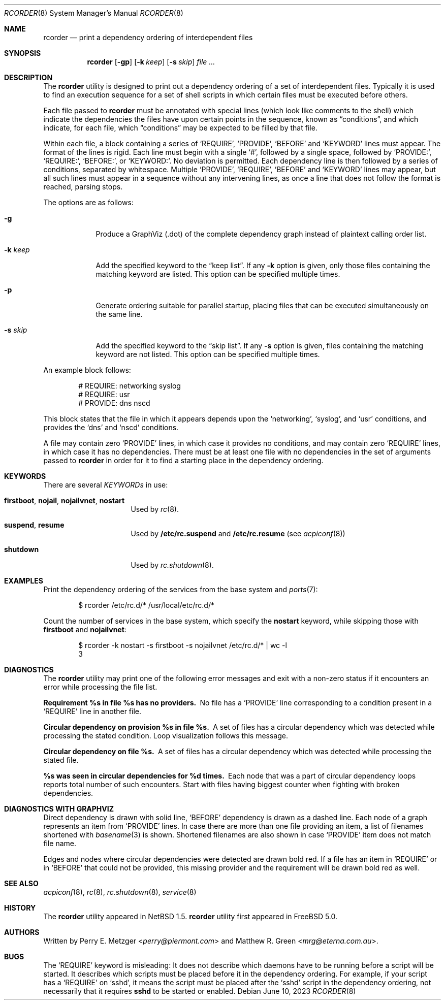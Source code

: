 .\"	$NetBSD: rcorder.8,v 1.3 2000/07/17 14:16:22 mrg Exp $
.\"
.\" Copyright (c) 1998
.\"	Perry E. Metzger.  All rights reserved.
.\"
.\" Redistribution and use in source and binary forms, with or without
.\" modification, are permitted provided that the following conditions
.\" are met:
.\" 1. Redistributions of source code must retain the above copyright
.\"    notice, this list of conditions and the following disclaimer.
.\" 2. Redistributions in binary form must reproduce the above copyright
.\"    notice, this list of conditions and the following disclaimer in the
.\"    documentation and/or other materials provided with the distribution.
.\" 3. All advertising materials mentioning features or use of this software
.\"    must display the following acknowledgment:
.\"	This product includes software developed for the NetBSD Project
.\"	by Perry E. Metzger.
.\" 4. The name of the author may not be used to endorse or promote products
.\"    derived from this software without specific prior written permission.
.\"
.\" THIS SOFTWARE IS PROVIDED BY THE AUTHOR ``AS IS'' AND ANY EXPRESS OR
.\" IMPLIED WARRANTIES, INCLUDING, BUT NOT LIMITED TO, THE IMPLIED WARRANTIES
.\" OF MERCHANTABILITY AND FITNESS FOR A PARTICULAR PURPOSE ARE DISCLAIMED.
.\" IN NO EVENT SHALL THE AUTHOR BE LIABLE FOR ANY DIRECT, INDIRECT,
.\" INCIDENTAL, SPECIAL, EXEMPLARY, OR CONSEQUENTIAL DAMAGES (INCLUDING, BUT
.\" NOT LIMITED TO, PROCUREMENT OF SUBSTITUTE GOODS OR SERVICES; LOSS OF USE,
.\" DATA, OR PROFITS; OR BUSINESS INTERRUPTION) HOWEVER CAUSED AND ON ANY
.\" THEORY OF LIABILITY, WHETHER IN CONTRACT, STRICT LIABILITY, OR TORT
.\" (INCLUDING NEGLIGENCE OR OTHERWISE) ARISING IN ANY WAY OUT OF THE USE OF
.\" THIS SOFTWARE, EVEN IF ADVISED OF THE POSSIBILITY OF SUCH DAMAGE.
.\"
.Dd June 10, 2023
.Dt RCORDER 8
.Os
.Sh NAME
.Nm rcorder
.Nd print a dependency ordering of interdependent files
.Sh SYNOPSIS
.Nm
.Op Fl gp
.Op Fl k Ar keep
.Op Fl s Ar skip
.Ar
.Sh DESCRIPTION
The
.Nm
utility is designed to print out a dependency ordering of a set of
interdependent files.
Typically it is used to find an execution
sequence for a set of shell scripts in which certain files must be
executed before others.
.Pp
Each file passed to
.Nm
must be annotated with special lines (which look like comments to the
shell) which indicate the dependencies the files have upon certain
points in the sequence, known as
.Dq conditions ,
and which indicate, for each file, which
.Dq conditions
may be expected to be filled by that file.
.Pp
Within each file, a block containing a series of
.Ql REQUIRE ,
.Ql PROVIDE ,
.Ql BEFORE
and
.Ql KEYWORD
lines must appear.
The format of the lines is rigid.
Each line must begin with a single
.Ql # ,
followed by a single space, followed by
.Ql PROVIDE\&: ,
.Ql REQUIRE\&: ,
.Ql BEFORE\&: ,
or
.Ql KEYWORD\&: .
No deviation is permitted.
Each dependency line is then followed by a series of conditions,
separated by whitespace.
Multiple
.Ql PROVIDE ,
.Ql REQUIRE ,
.Ql BEFORE
and
.Ql KEYWORD
lines may appear, but all such lines must appear in a sequence without
any intervening lines, as once a line that does not follow the format
is reached, parsing stops.
.\" Note that for historical reasons REQUIRES, PROVIDES, and KEYWORDS
.\" are also accepted in addition to the above, but not documented so
.\" that they can be deprecated at some point in the future.
.Pp
The options are as follows:
.Bl -tag -width "-k keep"
.It Fl g
Produce a GraphViz (.dot) of the complete dependency graph instead of
plaintext calling order list.
.It Fl k Ar keep
Add the specified keyword to the
.Dq "keep list" .
If any
.Fl k
option is given, only those files containing the matching keyword are listed.
This option can be specified multiple times.
.It Fl p
Generate ordering suitable for parallel startup, placing files that can be
executed simultaneously on the same line.
.It Fl s Ar skip
Add the specified keyword to the
.Dq "skip list" .
If any
.Fl s
option is given, files containing the matching keyword are not listed.
This option can be specified multiple times.
.El
.Pp
An example block follows:
.Bd -literal -offset indent
# REQUIRE: networking syslog
# REQUIRE: usr
# PROVIDE: dns nscd
.Ed
.Pp
This block states that the file in which it appears depends upon the
.Ql networking ,
.Ql syslog ,
and
.Ql usr
conditions, and provides the
.Ql dns
and
.Ql nscd
conditions.
.Pp
A file may contain zero
.Ql PROVIDE
lines, in which case it provides no conditions, and may contain zero
.Ql REQUIRE
lines, in which case it has no dependencies.
There must be at least one file with no dependencies in the set of
arguments passed to
.Nm
in order for it to find a starting place in the dependency ordering.
.Sh KEYWORDS
There are several
.Em KEYWORDs
in use:
.Bl -tag -width "shutdown" -offset indent
.It Sy firstboot , nojail , nojailvnet , nostart
Used by
.Xr rc 8 .
.It Sy suspend , resume
Used by
.Nm /etc/rc.suspend
and
.Nm /etc/rc.resume
(see
.Xr acpiconf 8 )
.It Sy shutdown
Used by
.Xr rc.shutdown 8 .
.El
.Sh EXAMPLES
Print the dependency ordering of the services from the base system and
.Xr ports 7 :
.Bd -literal -offset indent
$ rcorder /etc/rc.d/* /usr/local/etc/rc.d/*
.Ed
.Pp
Count the number of services in the base system, which specify the
.Sy nostart
keyword, while skipping those with
.Sy firstboot
and
.Sy nojailvnet :
.Bd -literal -offset indent
$ rcorder -k nostart -s firstboot -s nojailvnet /etc/rc.d/*  | wc -l
       3
.Ed
.Sh DIAGNOSTICS
The
.Nm
utility may print one of the following error messages and exit with a non-zero
status if it encounters an error while processing the file list.
.Bl -diag
.It "Requirement %s in file %s has no providers."
No file has a
.Ql PROVIDE
line corresponding to a condition present in a
.Ql REQUIRE
line in another file.
.It "Circular dependency on provision %s in file %s."
A set of files has a circular dependency which was detected while
processing the stated condition.
Loop visualization follows this message.
.It "Circular dependency on file %s."
A set of files has a circular dependency which was detected while
processing the stated file.
.It "%s was seen in circular dependencies for %d times."
Each node that was a part of circular dependency loops reports total number of
such encounters.
Start with files having biggest counter when fighting with broken dependencies.
.El
.Sh DIAGNOSTICS WITH GRAPHVIZ
Direct dependency is drawn with solid line,
.Ql BEFORE
dependency is drawn as a dashed line.
Each node of a graph represents an item from
.Ql PROVIDE
lines.
In case there are more than one file providing an item, a list of filenames
shortened with
.Xr basename 3
is shown.
Shortened filenames are also shown in case
.Ql PROVIDE
item does not match file name.
.Pp
Edges and nodes where circular dependencies were detected are drawn bold red.
If a file has an item in
.Ql REQUIRE
or in
.Ql BEFORE
that could not be provided,
this missing provider and the requirement will be drawn bold red as well.
.Sh SEE ALSO
.Xr acpiconf 8 ,
.Xr rc 8 ,
.Xr rc.shutdown 8 ,
.Xr service 8
.Sh HISTORY
The
.Nm
utility appeared in
.Nx 1.5 .
.Nm
utility first appeared in
.Fx 5.0 .
.Sh AUTHORS
.An -nosplit
Written by
.An Perry E. Metzger Aq Mt perry@piermont.com
and
.An Matthew R. Green Aq Mt mrg@eterna.com.au .
.Sh BUGS
The
.Ql REQUIRE
keyword is misleading:
It does not describe which daemons have to be running before a script
will be started.
It describes which scripts must be placed before it in
the dependency ordering.
For example,
if your script has a
.Ql REQUIRE
on
.Ql sshd ,
it means the script must be placed after the
.Ql sshd
script in the dependency ordering,
not necessarily that it requires
.Nm sshd
to be started or enabled.

